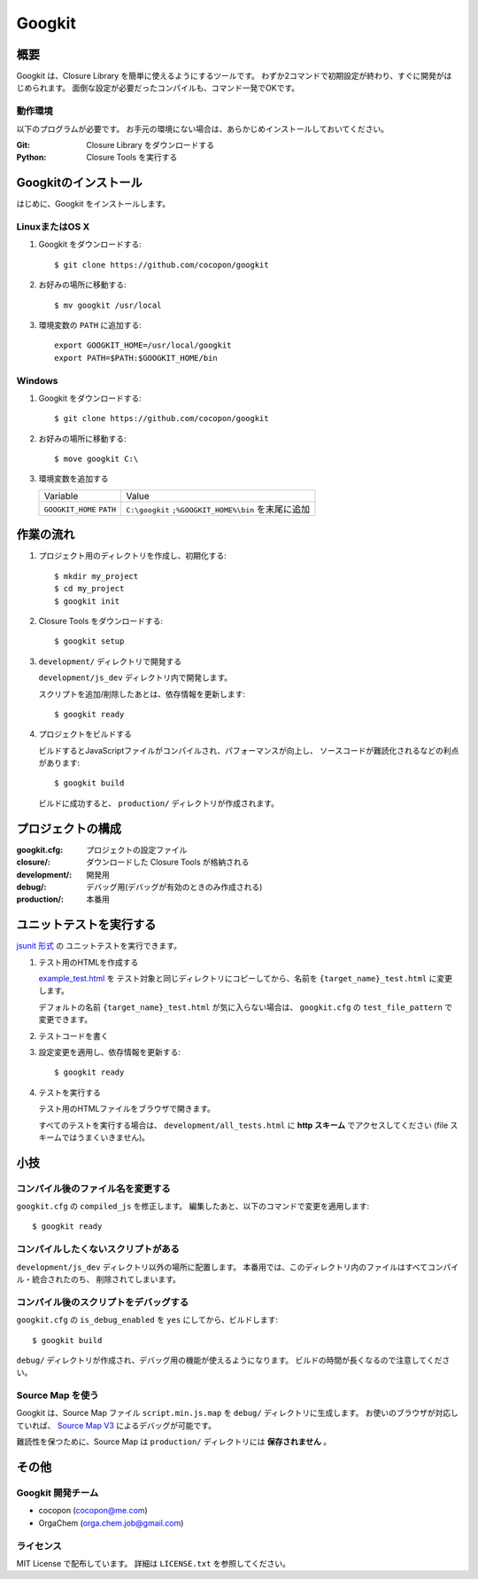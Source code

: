 Googkit
=======




概要
----
Googkit は、Closure Library を簡単に使えるようにするツールです。
わずか2コマンドで初期設定が終わり、すぐに開発がはじめられます。
面倒な設定が必要だったコンパイルも、コマンド一発でOKです。


動作環境
~~~~~~~~
以下のプログラムが必要です。
お手元の環境にない場合は、あらかじめインストールしておいてください。

:Git:    Closure Library をダウンロードする
:Python: Closure Tools を実行する




Googkitのインストール
---------------------
はじめに、Googkit をインストールします。


LinuxまたはOS X
~~~~~~~~~~~~~~~

1. Googkit をダウンロードする::

     $ git clone https://github.com/cocopon/googkit


2. お好みの場所に移動する::

     $ mv googkit /usr/local


3. 環境変数の ``PATH`` に追加する::

     export GOOGKIT_HOME=/usr/local/googkit
     export PATH=$PATH:$GOOGKIT_HOME/bin


Windows
~~~~~~~

1. Googkit をダウンロードする::

     $ git clone https://github.com/cocopon/googkit


2. お好みの場所に移動する::

     $ move googkit C:\


3. 環境変数を追加する

   +------------------+--------------------------------------+
   | Variable         | Value                                |
   +------------------+--------------------------------------+
   | ``GOOGKIT_HOME`` | ``C:\googkit``                       |
   | ``PATH``         | ``;%GOOGKIT_HOME%\bin`` を末尾に追加 |
   +------------------+--------------------------------------+




作業の流れ
----------
1. プロジェクト用のディレクトリを作成し、初期化する::

     $ mkdir my_project
     $ cd my_project
     $ googkit init


2. Closure Tools をダウンロードする::

     $ googkit setup


3. ``development/`` ディレクトリで開発する

   ``development/js_dev`` ディレクトリ内で開発します。

   スクリプトを追加/削除したあとは、依存情報を更新します::

     $ googkit ready


4. プロジェクトをビルドする

   ビルドするとJavaScriptファイルがコンパイルされ、パフォーマンスが向上し、
   ソースコードが難読化されるなどの利点があります::

     $ googkit build

   ビルドに成功すると、 ``production/`` ディレクトリが作成されます。




プロジェクトの構成
------------------
:googkit.cfg:  プロジェクトの設定ファイル
:closure/:     ダウンロードした Closure Tools が格納される
:development/: 開発用
:debug/:       デバッグ用(デバッグが有効のときのみ作成される)
:production/:  本番用




ユニットテストを実行する
------------------------
`jsunit 形式 <http://www.infoq.com/jp/articles/javascript-tdd>`_ の
ユニットテストを実行できます。


1. テスト用のHTMLを作成する

   `example_test.html <https://github.com/cocopon/googkit/blob/master/template/development/js_dev/example_test.html>`_ を
   テスト対象と同じディレクトリにコピーしてから、名前を
   ``{target_name}_test.html`` に変更します。

   デフォルトの名前 ``{target_name}_test.html`` が気に入らない場合は、
   ``googkit.cfg`` の ``test_file_pattern`` で変更できます。


2. テストコードを書く


3. 設定変更を適用し、依存情報を更新する::

     $ googkit ready


4. テストを実行する

   テスト用のHTMLファイルをブラウザで開きます。

   すべてのテストを実行する場合は、 ``development/all_tests.html`` に
   **http スキーム** でアクセスしてください
   (file スキームではうまくいきません)。




小技
----


コンパイル後のファイル名を変更する
~~~~~~~~~~~~~~~~~~~~~~~~~~~~~~~~~~
``googkit.cfg`` の ``compiled_js`` を修正します。
編集したあと、以下のコマンドで変更を適用します::

  $ googkit ready


コンパイルしたくないスクリプトがある
~~~~~~~~~~~~~~~~~~~~~~~~~~~~~~~~~~~~
``development/js_dev`` ディレクトリ以外の場所に配置します。
本番用では、このディレクトリ内のファイルはすべてコンパイル・統合されたのち、
削除されてしまいます。


コンパイル後のスクリプトをデバッグする
~~~~~~~~~~~~~~~~~~~~~~~~~~~~~~~~~~~~~~
``googkit.cfg`` の ``is_debug_enabled`` を ``yes`` にしてから、ビルドします::

  $ googkit build

``debug/`` ディレクトリが作成され、デバッグ用の機能が使えるようになります。
ビルドの時間が長くなるので注意してください。


Source Map を使う
~~~~~~~~~~~~~~~~~
Googkit は、Source Map ファイル ``script.min.js.map`` を ``debug/``
ディレクトリに生成します。
お使いのブラウザが対応していれば、 `Source Map V3 <https://docs.google.com/document/d/1U1RGAehQwRypUTovF1KRlpiOFze0b-_2gc6fAH0KY0k/edit?pli=1>`_
によるデバッグが可能です。

難読性を保つために、Source Map は ``production/`` ディレクトリには
**保存されません** 。




その他
------


Googkit 開発チーム
~~~~~~~~~~~~~~~~~~
- cocopon (cocopon@me.com)
- OrgaChem (orga.chem.job@gmail.com)


ライセンス
~~~~~~~~~~
MIT License で配布しています。
詳細は ``LICENSE.txt`` を参照してください。
